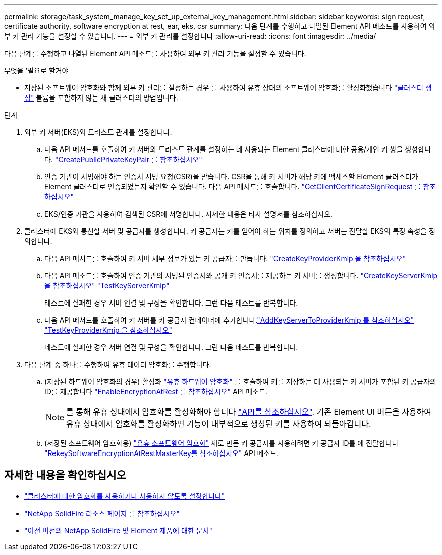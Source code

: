 ---
permalink: storage/task_system_manage_key_set_up_external_key_management.html 
sidebar: sidebar 
keywords: sign request, certificate authority, software encryption at rest, ear, eks, csr 
summary: 다음 단계를 수행하고 나열된 Element API 메소드를 사용하여 외부 키 관리 기능을 설정할 수 있습니다. 
---
= 외부 키 관리를 설정합니다
:allow-uri-read: 
:icons: font
:imagesdir: ../media/


[role="lead"]
다음 단계를 수행하고 나열된 Element API 메소드를 사용하여 외부 키 관리 기능을 설정할 수 있습니다.

.무엇을 &#8217;필요로 할거야
* 저장된 소프트웨어 암호화와 함께 외부 키 관리를 설정하는 경우 를 사용하여 유휴 상태의 소프트웨어 암호화를 활성화했습니다 link:../api/reference_element_api_createcluster.html["클러스터 생성"] 볼륨을 포함하지 않는 새 클러스터의 방법입니다.


.단계
. 외부 키 서버(EKS)와 트러스트 관계를 설정합니다.
+
.. 다음 API 메서드를 호출하여 키 서버와 트러스트 관계를 설정하는 데 사용되는 Element 클러스터에 대한 공용/개인 키 쌍을 생성합니다. link:../api/reference_element_api_createpublicprivatekeypair.html["CreatePublicPrivateKeyPair 를 참조하십시오"]
.. 인증 기관이 서명해야 하는 인증서 서명 요청(CSR)을 받습니다. CSR을 통해 키 서버가 해당 키에 액세스할 Element 클러스터가 Element 클러스터로 인증되었는지 확인할 수 있습니다. 다음 API 메서드를 호출합니다. link:../api/reference_element_api_getclientcertificatesignrequest.html["GetClientCertificateSignRequest 를 참조하십시오"]
.. EKS/인증 기관을 사용하여 검색된 CSR에 서명합니다. 자세한 내용은 타사 설명서를 참조하십시오.


. 클러스터에 EKS와 통신할 서버 및 공급자를 생성합니다. 키 공급자는 키를 얻어야 하는 위치를 정의하고 서버는 전달할 EKS의 특정 속성을 정의합니다.
+
.. 다음 API 메서드를 호출하여 키 서버 세부 정보가 있는 키 공급자를 만듭니다. link:../api/reference_element_api_createkeyproviderkmip.html["CreateKeyProviderKmip 을 참조하십시오"]
.. 다음 API 메소드를 호출하여 인증 기관의 서명된 인증서와 공개 키 인증서를 제공하는 키 서버를 생성합니다. link:../api/reference_element_api_createkeyserverkmip.html["CreateKeyServerKmip 을 참조하십시오"]
link:../api/reference_element_api_testkeyserverkmip.html["TestKeyServerKmip"]
+
테스트에 실패한 경우 서버 연결 및 구성을 확인합니다. 그런 다음 테스트를 반복합니다.

.. 다음 API 메서드를 호출하여 키 서버를 키 공급자 컨테이너에 추가합니다.link:../api/reference_element_api_addkeyservertoproviderkmip.html["AddKeyServerToProviderKmip 를 참조하십시오"]
link:../api/reference_element_api_testkeyproviderkmip.html["TestKeyProviderKmip 을 참조하십시오"]
+
테스트에 실패한 경우 서버 연결 및 구성을 확인합니다. 그런 다음 테스트를 반복합니다.



. 다음 단계 중 하나를 수행하여 유휴 데이터 암호화를 수행합니다.
+
.. (저장된 하드웨어 암호화의 경우) 활성화 link:../concepts/concept_solidfire_concepts_security.html["유휴 하드웨어 암호화"] 를 호출하여 키를 저장하는 데 사용되는 키 서버가 포함된 키 공급자의 ID를 제공합니다 link:../api/reference_element_api_enableencryptionatrest.html["EnableEncryptionAtRest 를 참조하십시오"] API 메소드.
+

NOTE: 를 통해 유휴 상태에서 암호화를 활성화해야 합니다 link:../api/reference_element_api_enableencryptionatrest.html["API를 참조하십시오"]. 기존 Element UI 버튼을 사용하여 유휴 상태에서 암호화를 활성화하면 기능이 내부적으로 생성된 키를 사용하여 되돌아갑니다.

.. (저장된 소프트웨어 암호화용) link:../concepts/concept_solidfire_concepts_security.html["유휴 소프트웨어 암호화"] 새로 만든 키 공급자를 사용하려면 키 공급자 ID를 에 전달합니다 link:../api/reference_element_api_rekeysoftwareencryptionatrestmasterkey.html["RekeySoftwareEncryptionAtRestMasterKey를 참조하십시오"] API 메소드.




[discrete]
== 자세한 내용을 확인하십시오

* link:task_system_manage_cluster_enable_and_disable_encryption_for_a_cluster.html["클러스터에 대한 암호화를 사용하거나 사용하지 않도록 설정합니다"]
* https://www.netapp.com/data-storage/solidfire/documentation/["NetApp SolidFire 리소스 페이지 를 참조하십시오"^]
* https://docs.netapp.com/sfe-122/topic/com.netapp.ndc.sfe-vers/GUID-B1944B0E-B335-4E0B-B9F1-E960BF32AE56.html["이전 버전의 NetApp SolidFire 및 Element 제품에 대한 문서"^]

